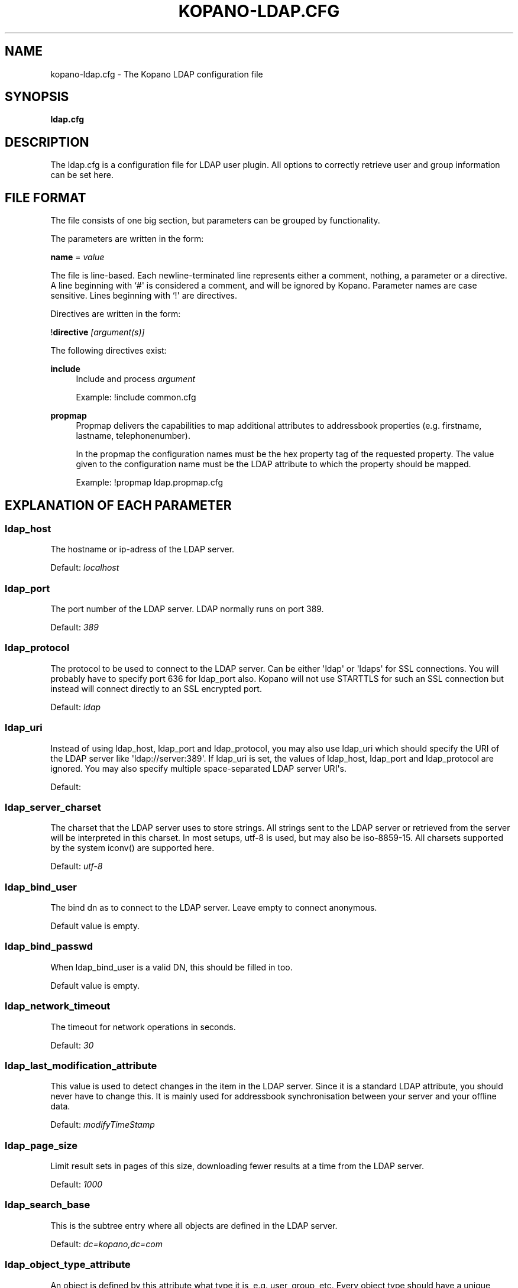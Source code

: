 '\" t
.\"     Title: kopano-ldap.cfg
.\"    Author: [see the "Author" section]
.\" Generator: DocBook XSL Stylesheets v1.79.1 <http://docbook.sf.net/>
.\"      Date: November 2016
.\"    Manual: Kopano Core user reference
.\"    Source: Kopano 8
.\"  Language: English
.\"
.TH "KOPANO\-LDAP.CFG" "5" "November 2016" "Kopano 8" "Kopano Core user reference"
.\" -----------------------------------------------------------------
.\" * Define some portability stuff
.\" -----------------------------------------------------------------
.\" ~~~~~~~~~~~~~~~~~~~~~~~~~~~~~~~~~~~~~~~~~~~~~~~~~~~~~~~~~~~~~~~~~
.\" http://bugs.debian.org/507673
.\" http://lists.gnu.org/archive/html/groff/2009-02/msg00013.html
.\" ~~~~~~~~~~~~~~~~~~~~~~~~~~~~~~~~~~~~~~~~~~~~~~~~~~~~~~~~~~~~~~~~~
.ie \n(.g .ds Aq \(aq
.el       .ds Aq '
.\" -----------------------------------------------------------------
.\" * set default formatting
.\" -----------------------------------------------------------------
.\" disable hyphenation
.nh
.\" disable justification (adjust text to left margin only)
.ad l
.\" -----------------------------------------------------------------
.\" * MAIN CONTENT STARTS HERE *
.\" -----------------------------------------------------------------
.SH "NAME"
kopano-ldap.cfg \- The Kopano LDAP configuration file
.SH "SYNOPSIS"
.PP
\fBldap.cfg\fR
.SH "DESCRIPTION"
.PP
The
ldap.cfg
is a configuration file for LDAP user plugin. All options to correctly retrieve user and group information can be set here.
.SH "FILE FORMAT"
.PP
The file consists of one big section, but parameters can be grouped by functionality.
.PP
The parameters are written in the form:
.PP
\fBname\fR
=
\fIvalue\fR
.PP
The file is line\-based. Each newline\-terminated line represents either a comment, nothing, a parameter or a directive. A line beginning with `#\*(Aq is considered a comment, and will be ignored by Kopano. Parameter names are case sensitive. Lines beginning with `!\*(Aq are directives.
.PP
Directives are written in the form:
.PP
!\fBdirective\fR
\fI[argument(s)] \fR
.PP
The following directives exist:
.PP
\fBinclude\fR
.RS 4
Include and process
\fIargument\fR
.PP
Example: !include common.cfg
.RE
.PP
\fBpropmap\fR
.RS 4
Propmap delivers the capabilities to map additional attributes to addressbook properties (e.g. firstname, lastname, telephonenumber).
.PP
In the propmap the configuration names must be the hex property tag of the requested property. The value given to the configuration name must be the LDAP attribute to which the property should be mapped.
.PP
Example: !propmap ldap.propmap.cfg
.RE
.SH "EXPLANATION OF EACH PARAMETER"
.SS ldap_host
.PP
The hostname or ip\-adress of the LDAP server.
.PP
Default:
\fIlocalhost\fR
.SS ldap_port
.PP
The port number of the LDAP server. LDAP normally runs on port 389.
.PP
Default:
\fI389\fR
.SS ldap_protocol
.PP
The protocol to be used to connect to the LDAP server. Can be either \*(Aqldap\*(Aq or \*(Aqldaps\*(Aq for SSL connections. You will probably have to specify port 636 for ldap_port also. Kopano will not use STARTTLS for such an SSL connection but instead will connect directly to an SSL encrypted port.
.PP
Default:
\fIldap\fR
.SS ldap_uri
.PP
Instead of using ldap_host, ldap_port and ldap_protocol, you may also use ldap_uri which should specify the URI of the LDAP server like \*(Aqldap://server:389\*(Aq. If ldap_uri is set, the values of ldap_host, ldap_port and ldap_protocol are ignored. You may also specify multiple space\-separated LDAP server URI\*(Aqs.
.PP
Default:
.SS ldap_server_charset
.PP
The charset that the LDAP server uses to store strings. All strings sent to the LDAP server or retrieved from the server will be interpreted in this charset. In most setups, utf\-8 is used, but may also be iso\-8859\-15. All charsets supported by the system iconv() are supported here.
.PP
Default:
\fIutf\-8\fR
.SS ldap_bind_user
.PP
The bind dn as to connect to the LDAP server. Leave empty to connect anonymous.
.PP
Default value is empty.
.SS ldap_bind_passwd
.PP
When ldap_bind_user is a valid DN, this should be filled in too.
.PP
Default value is empty.
.SS ldap_network_timeout
.PP
The timeout for network operations in seconds.
.PP
Default:
\fI30\fR
.SS ldap_last_modification_attribute
.PP
This value is used to detect changes in the item in the LDAP server. Since it is a standard LDAP attribute, you should never have to change this. It is mainly used for addressbook synchronisation between your server and your offline data.
.PP
Default:
\fImodifyTimeStamp\fR
.SS ldap_page_size
.PP
Limit result sets in pages of this size, downloading fewer results at a time from the LDAP server.
.PP
Default:
\fI1000\fR
.SS ldap_search_base
.PP
This is the subtree entry where all objects are defined in the LDAP server.
.PP
Default:
\fIdc=kopano,dc=com\fR
.SS ldap_object_type_attribute
.PP
An object is defined by this attribute what type it is, e.g. user, group, etc. Every object type should have a unique value in this attribute in order to define what which entry is.
.PP
The value of this attribute must be specified in the ldap_*_type_attribute_value settings. Each of those settings may specify multiple values for the type attribute, separated by comma\*(Aqs. All of these values must be present in the objects type attribute for a match to be made and the object to be recognised as that type.
.PP
It is possible for ambiguities to arise by setting the same string for multiple ldap_*_type_attribute_value settings. This ambiguity will be resolved by preferring objects with more matching values. If the ambiguity cannot be resolved in this way, then the first possibility is chosen from the list (addresslist, tenant, dynamic group, group, contact, user).
.PP
Default:
\fIobjectClass\fR
.SS ldap_user_type_attribute_value
.PP
The value in
\fBldap_object_type_attribute\fR
which defines a user.
.PP
Default for OpenLDAP:
\fIposixAccount\fR
.PP
Default for ADS:
\fIuser\fR
.SS ldap_group_type_attribute_value
.PP
The value in
\fBldap_object_type_attribute\fR
which defines a group.
.PP
Default for OpenLDAP:
\fIposixGroup\fR
.PP
Default for ADS:
\fIgroup\fR
.SS ldap_contact_type_attribute_value
.PP
The value in
\fBldap_object_type_attribute\fR
which defines a contact.
.PP
Default for OpenLDAP:
\fIinetOrgPerson\fR
.PP
Default for ADS:
\fIcontact\fR
.SS ldap_company_type_attribute_value
.PP
The value in
\fBldap_object_type_attribute\fR
which defines a tenant. This option is only used in multi\-tenancy installations.
.PP
Default for OpenLDAP:
\fIorganizationalUnit\fR
.PP
Default for ADS:
\fIkopano\-company\fR
.SS ldap_addresslist_type_attribute_value
.PP
The value in
\fBldap_object_type_attribute\fR
which defines an addresslist.
.PP
Default:
\fIkopano\-addresslist\fR
.SS ldap_dynamicgroup_type_attribute_value
.PP
The value in
\fBldap_object_type_attribute\fR
which defines a dynamic group.
.PP
Default:
\fIkopano\-dynamicgroup\fR
.SS ldap_user_search_filter
.PP
Adds an extra filter to the user search.
.PP
Hint: Use the kopanoAccount attribute in the filter to differentiate between non\-kopano and kopano users.
.PP
Default for OpenLDAP is empty.
.PP
Default for ADS:
\fI(objectCategory=Person)\fR
.SS ldap_user_unique_attribute
.PP
This is the unique attribute of a user which is never going to change, unless the user is removed from LDAP. When this value changes, Kopano will remove the previous user and store from the database, and create a new user with this unique value.
.PP
Default for OpenLDAP:
\fIuidNumber\fR
.PP
Default for ADS:
\fIobjectGuid\fR
.SS ldap_user_unique_attribute_type
.PP
Contents type for the
\fBldap_user_unique_attribute\fR. This value can be
\fIbinary\fR
or
\fItext\fR.
.PP
Default for OpenLDAP:
\fItext\fR
.PP
Default for ADS:
\fIbinary\fR
.SS ldap_fullname_attribute
.PP
This value is the fullname of a user. It will be used on outgoing messages, and store names.
.PP
Default:
\fIcn\fR
.SS ldap_loginname_attribute
.PP
This value is the loginname of a user. This is what the user uses to login on kopano. The DAgent will use this value to open the store of the user.
.PP
Default for OpenLDAP:
\fIuid\fR
.PP
Default for ADS:
\fIsAMAccountName\fR
.SS ldap_password_attribute
.PP
This value is the password of a user. When using
\fBldap_authentication_method\fR
=
\fIpassword\fR, this value will be checked. The
\fBldap_bind_user\fR
should have enough access rights to read the password field.
.PP
Default for OpenLDAP:
\fIuserPassword\fR
.PP
Default for ADS:
\fIunicodePwd\fR
.SS ldap_authentication_method
.PP
This value can be
\fIbind\fR
or
\fIpassword\fR. When set to bind, the plugin will authenticate by opening a new connection to the LDAP server as the user with the given password. When set to password, the plugin will read and match the password field from the LDAP server itself. When set to password, the
\fBldap_bind_user\fR
should have enough access rights to read the password field.
.PP
Default for OpenLDAP:
\fIbind\fR
.PP
Default for ADS:
\fIbind\fR
.SS ldap_emailaddress_attribute
.PP
This value is the email address of a user. It will be used to set the From on outgoing messages.
.PP
Default:
\fImail\fR
.SS ldap_emailaliases_attribute
.PP
This value is the email aliases of a user. It can be used to find extra valid email accounts for incoming email. These email addresses cannot be used for outgoing email.
.PP
Default:
\fIkopanoAliases\fR
.SS ldap_isadmin_attribute
.PP
This value indicates if a user has administrator rights. 0 or not presents means no. 1 means yes. In multi\-tenancy environment a value of 1 means that the user is administrator over his own tenant. A value of 2 means he is administrator over all companies within the environment.
.PP
Default:
\fIkopanoAdmin\fR
.SS ldap_nonactive_attribute
.PP
This value indicates if a user is nonactive. Nonactive users cannot login, but the store can be used as a shared store for other users.
.PP
Setting this value to 1 will make a mailbox nonactive. The nonactive attribute provided by the Kopano schema for nonactive users is
\fIkopanoSharedStoreOnly\fR
.PP
Default:
\fIkopanoSharedStoreOnly\fR
.SS ldap_resource_type_attribute
.PP
This attribute can change the type of a non\-active user. The value of this attribute can be
\fIroom\fR
or
\fIequipment\fR
to make it such a resource. If this attribute is not present, or not one of the previously described values, the user will be a normal non\-active user.
.PP
Default:
\fIkopanoResourceType\fR
.SS ldap_resource_capacity_attribute
.PP
Resources often have a limited capacity. Use this attribute to control this value. user.
.PP
Default:
\fIkopanoResourceCapacity\fR
.SS ldap_sendas_attribute
.PP
This attribute contains the list of users for which the user can use the sendas feature.
.PP
Default:
\fIkopanoSendAsPrivilege\fR
.SS ldap_sendas_attribute_type
.PP
Contents type for the
\fBldap_sendas_attribute\fR
this value can be
\fIdn\fR,
\fIbinary\fR
or
\fItext\fR.
.PP
Default for OpenLDAP:
\fItext\fR
.PP
Default for ADS:
\fIdn\fR
.SS ldap_sendas_relation_attribute
.PP
This value is used to find the users in the sendas list.
.PP
Defaults to empty value, using the
\fBldap_user_unique_attribute\fR
setting. By using the DN, you can also add groups to the sendas list.
.PP
Default for OpenLDAP is empty.
.PP
Default for ADS:
\fIdistinguishedName\fR
.SS ldap_user_certificate_attribute
.PP
The attribute which contains the user\*(Aqs public certificate to be used for encrypted S/MIME messages. Both Active Directory and OpenLDAP use the same ldap attribute by default. The format of the certificate should be the binary DER format.
.PP
Default:
\fIuserCertificate\fR
.SS ldap_group_search_filter
.PP
Adds an extra filter to the group search.
.PP
Hint: Use the kopanoAccount attribute in the filter to differentiate between non\-kopano and kopano groups.
.PP
Default for OpenLDAP is empty.
.PP
Default for ADS:
\fI(objectCategory=Group)\fR
.SS ldap_group_unique_attribute
.PP
This is the unique attribute of a group which is never going to change, unless the group is removed from LDAP. When this value changes, Kopano will remove the previous group from the database, and create a new group with this unique value.
.PP
Default for OpenLDAP:
\fIgidNumber\fR
.PP
Default for ADS:
\fIobjectSid\fR
.SS ldap_group_unique_attribute_type
.PP
Contents type for the
\fBldap_group_unique_attribute\fR
this value can be
\fIbinary\fR
or
\fItext\fR.
.PP
Default for OpenLDAP:
\fItext\fR
.PP
Default for ADS:
\fIbinary\fR
.SS ldap_groupname_attribute
.PP
This value is the name of a group.
.PP
Default:
\fIcn\fR
.SS ldap_groupmembers_attribute
.PP
This value is the member list of a group.
.PP
Default for OpenLDAP:
\fImemberUid\fR
.PP
Default for ADS:
\fImember\fR
.SS ldap_groupmembers_attribute_type
.PP
Contents type for the
\fBldap_groupmembers_attribute\fR
this value can be
\fIdn\fR,
\fIbinary\fR
or
\fItext\fR.
.PP
Default for OpenLDAP:
\fItext\fR
.PP
Default for ADS:
\fIdn\fR
.SS ldap_groupmembers_relation_attribute
.PP
This value is used to find the users in a group if
\fBldap_groupmembers_attribute_type\fR
is
\fItext\fR.
.PP
Defaults to empty value, using the
\fBldap_user_unique_attribute\fR
setting.
.PP
Default is empty.
.SS ldap_group_security_attribute
.PP
If this attribute is present, you can make a group a security group. These groups can be used to place permissions on folders.
.PP
Default for OpenLDAP:
\fIkopanoSecurityGroup\fR
.PP
Default for ADS:
\fIgroupType\fR
.SS ldap_group_security_attribute_type
.PP
The type of the
\fBldap_group_security_attribute\fR
is very different for ADS and OpenLDAP. The value of this option can be
\fIboolean\fR
or
\fIads\fR. The ads option only looks at the highest bit in the numeric value of the groupType attribute.
.PP
Default for OpenLDAP:
\fIboolean\fR
.PP
Default for ADS:
\fIads\fR
.SS ldap_company_search_filter
.PP
Add an extra filter to the tenant search.
.PP
Hint: Use the kopanoAccount attribute in the filter to differentiate between non\-kopano and kopano companies.
.PP
Default for OpenLDAP is empty.
.PP
Default for ADS:
\fI(objectCategory=Company)\fR
.SS ldap_company_unique_attribute
.PP
This is the unique attribute of a tenant which is never going to change, unless the tenant is removed from LDAP. When this value changes, Kopano will remove the previous tenant from the database, and create a new tenant with this unique value.
.PP
Default for OpenLDAP:
\fIou\fR
.PP
Default for ADS:
\fIobjectSid\fR
.SS ldap_company_unique_attribute_type
.PP
Contents type for the
\fBldap_company_unique_attribute\fR
this value can be
\fIbinary\fR
or
\fItext\fR.
.PP
Default for OpenLDAP:
\fItext\fR
.PP
Default for ADS:
\fIbinary\fR
.SS ldap_companyname_attribute
.PP
This value is the name of a tenant.
.PP
Default:
\fIcn\fR
.SS ldap_company_view_attribute
.PP
This attribute contains the list of tenants which can view the members of the tenant where this attribute is set on. tenants which are not listed in this attribute cannot see the presence of the tenant space itself nor its members.
.PP
Default:
\fIkopanoViewPrivilege\fR
.SS ldap_company_view_attribute_type
.PP
Contents type for the
\fBldap_company_view_attribute\fR
this value can be
\fIdn\fR,
\fIbinary\fR
or
\fItext\fR.
.PP
Default for OpenLDAP:
\fItext\fR
.PP
Default for ADS:
\fIdn\fR
.SS ldap_company_view_relation_attribute
.PP
The attribute of the tenant which is listed in
\fBldap_company_view_attribute\fR.
.PP
Default: Empty, using the
\fBldap_company_unique_attribute\fR
.SS ldap_company_admin_attribute
.PP
This attribute contains the list of users outside of the selected tenant space who are administrator over the selected tenant space. Note that local users should not be listed as administrator here, those users need the
\fBldap_isadmin_attribute\fR
attribute.
.PP
Default:
\fIkopanoAdminPrivilege\fR
.SS ldap_company_admin_attribute_type
.PP
Contents type for the
\fBldap_company_admin_attribute\fR
this value can be
\fIdn\fR,
\fIbinary\fR
or
\fItext\fR.
.PP
Default for OpenLDAP:
\fItext\fR
.PP
Default for ADS:
\fIdn\fR
.SS ldap_company_admin_relation_attribute
.PP
The attribute of the user which is listed in
\fBldap_company_admin_attribute\fR.
.PP
Default: Empty, using the
\fBldap_user_unique_attribute\fR
.SS ldap_company_system_admin_attribute
.PP
This attribute contains the user who acts as the system administrator of this tenatn space. This can either be a local user or a user from a different tenant space. At the moment this user is set as the sender of quota warning emails.
.PP
Default:
\fIkopanoSystemAdmin\fR
.SS ldap_company_system_admin_attribute_type
.PP
Contents type for the
\fBldap_company_system_admin_attribute\fR
this value can be
\fIdn\fR,
\fIbinary\fR
or
\fItext\fR.
.PP
Default for OpenLDAP:
\fItext\fR
.PP
Default for ADS:
\fIdn\fR
.SS ldap_company_system_admin_relation_attribute
.PP
The attribute of the user which is listed in
\fBldap_system_admin_attribute\fR.
.PP
Default: Empty, using the
\fBldap_user_unique_attribute\fR
.SS ldap_addresslist_search_filter
.PP
Add a filter to the addresslist search.
.PP
Hint: Use the kopanoAccount attribute in the filter to differentiate between non\-kopano and kopano addresslists.
.PP
Default:
\fI(objectClass=kopano\-addresslist)\fR
.SS ldap_addresslist_unique_attribute
.PP
This is the unique attribute of a addresslist which is never going to change, unless the addresslist is removed from LDAP. When this value changes, Kopano will remove the previous addresslist from the database, and create a new addresslist with this unique value.
.PP
Default:
\fIcn\fR
.SS ldap_addresslist_unique_attribute_type
.PP
Contents type for the
\fBldap_addresslist_unique_attribute\fR
this value can be
\fIdn\fR,
\fIbinary\fR
or
\fItext\fR. On LDAP this value should be
\fItext\fR. On ADS this value should be
\fIdn\fR
.PP
Default:
\fItext\fR
.SS ldap_addresslist_filter_attribute
.PP
This is the name of the attribute on the addresslist object that specifies the filter to be applied for this addresslist. All users matching this filter AND matching the default ldap_user_search_filter will be included in the addresslist.
.PP
Default:
\fIkopanoFilter\fR
.SS ldap_addresslist_search_base_attribute
.PP
This is the name of the attribute on the addresslist object that specifies the search base to be applied for this addresslist.
.PP
Default:
\fIkopanoBase\fR
.SS ldap_addresslist_name_attribute
.PP
The attribute containing the name of the addresslist
.PP
Default:
\fIcn\fR
.SS ldap_dynamicgroup_search_filter
.PP
Add an extra filter to the dynamicgroup search.
.PP
Hint: Use the kopanoAccount attribute in the filter to differentiate between non\-kopano and kopano dynamic groups.
.PP
Default is empty.
.SS ldap_dynamicgroup_unique_attribute
.PP
This is the unique attribute of a dynamicgroup which is never going to change, unless the dynamicgroup is removed from LDAP. When this value changes, Kopano will remove the previous dynamicgroup from the database, and create a new dynamicgroup with this unique value.
.PP
Default:
\fIcn\fR
.SS ldap_dynamicgroup_unique_attribute_type
.PP
Contents type for the
\fBldap_dynamicgroup_unique_attribute\fR
this value can be
\fIbinary\fR
or
\fItext\fR. On LDAP this value should be
\fItext\fR. On ADS this value should be
\fIbinary\fR
.PP
Default:
\fItext\fR
.SS ldap_dynamicgroup_filter_attribute
.PP
This is the name of the attribute on the dynamicgroup object that specifies the filter to be applied for this dynamicgroup. All users matching this filter AND matching the default search filters for objects will be included in the dynamicgroup.
.PP
Default:
\fIkopanoFilter\fR
.SS ldap_dynamicgroup_search_base_attribute
.PP
This is the name of the attribute on the dynamicgroup object that specifies the search base to be applied for this dynamicgroup.
.PP
Default:
\fIkopanoBase\fR
.SS ldap_dynamicgroup_name_attribute
.PP
The attribute containing the name of the dynamicgroup.
.PP
Default:
\fIcn\fR
.SS ldap_quotaoverride_attribute
.PP
Default:
\fIkopanoQuotaOverride\fR
.SS ldap_warnquota_attribute
.PP
Default:
\fIkopanoQuotaWarn\fR
.SS ldap_softquota_attribute
.PP
Default:
\fIkopanoQuotaSoft\fR
.SS ldap_hardquota_attribute
.PP
Default:
\fIkopanoQuotaHard\fR
.SS ldap_userdefault_quotaoverride_attribute
.PP
Default:
\fIkopanoUserDefaultQuotaOverride\fR
.SS ldap_userdefault_warnquota_attribute
.PP
Default:
\fIkopanoUserDefaultQuotaWarn\fR
.SS ldap_userdefault_softquota_attribute
.PP
Default:
\fIkopanoUserDefaultQuotaSoft\fR
.SS ldap_userdefault_hardquota_attribute
.PP
Default:
\fIkopanoUserDefaultQuotaHard\fR
.SS ldap_quota_multiplier
.PP
This value is used to multiply the quota values to bytes. When the values in LDAP are in Kb, use 1024 here.
.PP
Default:
\fI1\fR
.SS ldap_quota_userwarning_recipients_attribute
.PP
This attribute contains the list of users who will receive an email when a user exceeds his quota. User who exceeds his quota will be automatically added to the recipients list, this list only indicates who else will be notified.
.PP
Default:
\fIkopanoQuotaUserWarningRecipients\fR
.SS ldap_quota_userwarning_recipients_attribute_type
.PP
Contents type for the
\fBldap_quota_userwarning_recipients_attribute\fR
this value can be
\fIdn\fR,
\fIbinary\fR
or
\fItext\fR. On LDAP this value should be
\fItext\fR. On ADS this value should be
\fIdn\fR
.PP
Default:
\fItext\fR
.SS ldap_quota_userwarning_recipients_relation_attribute
.PP
The attribute of the user which is listed in
\fBldap_quota_userwarning_recipients_attribute\fR
.PP
Default: Empty, using
\fIldap_user_unique_attribute\fR
.SS ldap_quota_companywarning_recipients_attribute
.PP
This attribute contains the list of users who will receive an email when a tenant exceeds its quota. The system administrator of the tenant that is over quota will automatically be added to the recipients list, this list only indicates who else will be notified.
.PP
Default:
\fIkopanoQuotaCompanyWarningRecipients\fR
.SS ldap_quota_companywarning_recipients_attribute_type
.PP
Contents type for the
\fBldap_quota_companywarning_recipients_attribute\fR
this value can be
\fIdn\fR,
\fIbinary\fR
or
\fItext\fR. On LDAP this value should be
\fItext\fR. On ADS this value should be
\fIdn\fR
.PP
Default:
\fItext\fR
.SS ldap_quota_companywarning_recipients_relation_attribute
.PP
The attribute of the user which is listed in
\fBldap_quota_companywarning_recipients_attribute\fR
.PP
Default: Empty, using
\fIldap_user_unique_attribute\fR
.SS ldap_addressbook_hide_attribute
.PP
The attribute indicating the object must be hidden from the addressbook. The object will still be detected as kopano user and is allowed to login and work as regular kopano user, but will not be visible in the addressbook for other users.
.PP
Default:
\fIkopanoHidden\fR
.SS ldap_object_search_filter
.PP
When searching in the addressbook, this filter will be used. Normally, the storage server will only search in the unique attribute, loginname, fullname and emailaddress. You might want to search in more fields, like \*(Aqlastname\*(Aq. Kopano also uses a postfix wildcard only. Using the \*(Aq*\*(Aq wildcard with prefixes makes a search slower, but can return more results.
.PP
Hint: Use the kopanoAccount attribute in the filter to differentiate between non\-kopano and kopano objects.
.PP
You can set a custom search filter here. \*(Aq%s\*(Aq will be replaced with the string being searched.
.PP
Active Directory has a shortcut for searching in the addressbook using the \*(Aqanr\*(Aq attribute. This is recommended on ADS installations.
.PP
Default:
.PP
Recommended for ADS installations:
\fI(anr=%s)\fR
.PP
Optional for OpenLDAP installations:
\fI(|(mail=%s*)(uid=%s*)(cn=*%s*)\:(fullname=*%s*)(givenname=*%s*)(lastname=*%s*)(sn=*%s*))\fR
.SS ldap_filter_cutoff_elements
.PP
When the ldap plugin retrieves information from the LDAP Server, large queries can be created to retrieve data for multiple objects at once. These large queries can perform badly on some LDAP server implementations. This option limits the number of elements that can be retrieved in one search filter and therefore limits the size of the filter. Instead, a broader search filter is created which retrieves all objects from the LDAP server. This results in slightly higher processing overhead and network activity, but with the bonus that the query can be served by the LDAP server much faster (a factor of 40 in 5000\-object queries has been observed).
.PP
Setting this value to 0 will never limit the filter, setting it to a value of 1 will always limit the filter (since all queries will be retrieving one or more objects).
.PP
Default:
\fI1000\fR
.RE
.SH "FILES"
.PP
/etc/kopano/server.cfg
.RS 4
The server configuration file.
.RE
.PP
/etc/kopano/ldap.cfg
.RS 4
The Kopano LDAP configuration file.
.RE
.SH "AUTHOR"
.PP
Written by Kopano.
.SH "SEE ALSO"
.PP
\fBkopano-server\fR(8),
\fBkopano-server.cfg\fR(5)
